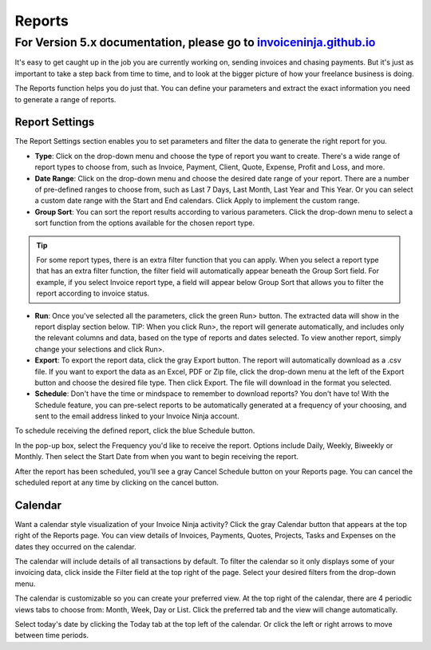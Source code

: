 Reports
=======

For Version 5.x documentation, please go to `invoiceninja.github.io <https://invoiceninja.github.io/>`_
^^^^^^^^^^^^^^^^^^^^^^^^^^^^^^^^^^^^^^^^^^^^^^^^^^^^^^^^^^^^^^^^^^^^^^^^^^^^^^^^^^^^^^^^^^^^^^^^^^^^^^^^^^^^^^^^^^^^^^^

It's easy to get caught up in the job you are currently working on, sending invoices and chasing payments. But it's just as important to take a step back from time to time, and to look at the bigger picture of how your freelance business is doing.

The Reports function helps you do just that. You can define your parameters and extract the exact information you need to generate a range of reports.

Report Settings
"""""""""""""""

The Report Settings section enables you to set parameters and filter the data to generate the right report for you.

- **Type**: Click on the drop-down menu and choose the type of report you want to create. There's a wide range of report types to choose from, such as Invoice, Payment, Client, Quote, Expense, Profit and Loss, and more.

- **Date Range**: Click on the drop-down menu and choose the desired date range of your report. There are a number of pre-defined ranges to choose from, such as Last 7 Days, Last Month, Last Year and This Year. Or you can select a custom date range with the Start and End calendars. Click Apply to implement the custom range.

- **Group Sort**: You can sort the report results according to various parameters. Click the drop-down menu to select a sort function from the options available for the chosen report type.

.. TIP:: For some report types, there is an extra filter function that you can apply. When you select a report type that has an extra filter function, the filter field will automatically appear beneath the Group Sort field. For example, if you select Invoice report type, a field will appear below Group Sort that allows you to filter the report according to invoice status.

- **Run**: Once you've selected all the parameters, click the green Run> button. The extracted data will show in the report display section below.  TIP: When you click Run>, the report will generate automatically, and includes only the relevant columns and data, based on the type of reports and dates selected. To view another report, simply change your selections and click Run>.

- **Export**: To export the report data, click the gray Export button. The report will automatically download as a .csv file. If you want to export the data as an Excel, PDF or Zip file, click the drop-down menu at the left of the Export button and choose the desired file type. Then click Export. The file will download in the format you selected.

- **Schedule**: Don't have the time or mindspace to remember to download reports? You don't have to! With the Schedule feature, you can pre-select reports to be automatically generated at a frequency of your choosing, and sent to the email address linked to your Invoice Ninja account.

To schedule receiving the defined report, click the blue Schedule button.

In the pop-up box, select the Frequency you'd like to receive the report. Options include Daily, Weekly, Biweekly or Monthly. Then select the Start Date from when you want to begin receiving the report.

After the report has been scheduled, you'll see a gray Cancel Schedule button on your Reports page. You can cancel the scheduled report at any time by clicking on the cancel button.

Calendar
""""""""

Want a calendar style visualization of your Invoice Ninja activity? Click the gray Calendar button that appears at the top right of the Reports page. You can view details of Invoices, Payments, Quotes, Projects, Tasks and Expenses on the dates they occurred on the calendar.

The calendar will include details of all transactions by default. To filter the calendar so it only displays some of your invoicing data, click inside the Filter field at the top right of the page. Select your desired filters from the drop-down menu.

The calendar is customizable so you can create your preferred view. At the top right of the calendar, there are 4 periodic views tabs to choose from: Month, Week, Day or List. Click the preferred tab and the view will change automatically.

Select today's date by clicking the Today tab at the top left of the calendar. Or click the left or right arrows to move between time periods.
